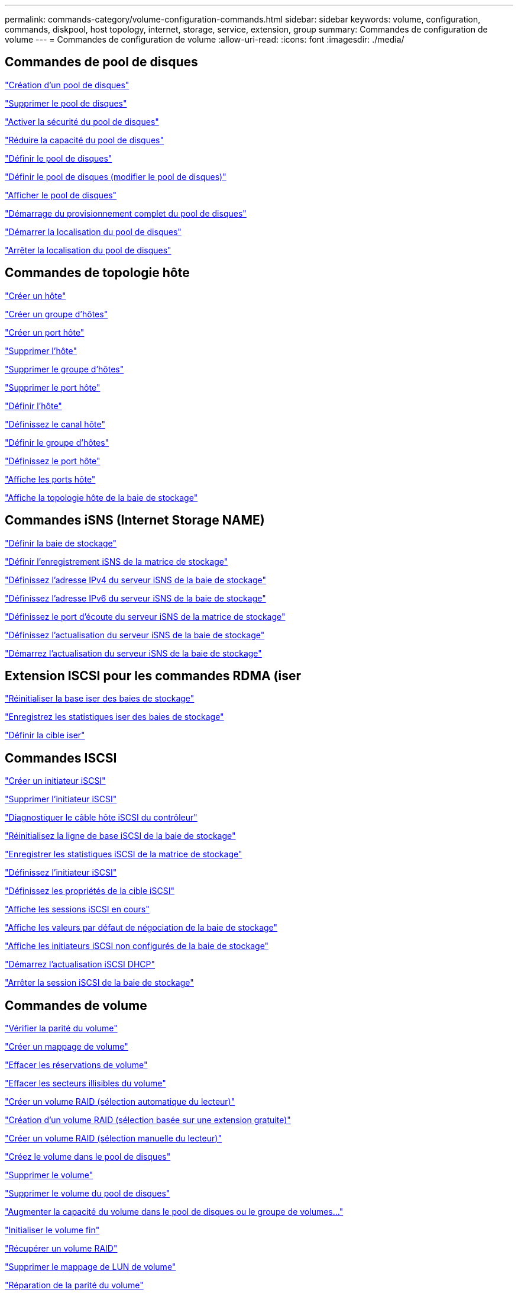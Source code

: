 ---
permalink: commands-category/volume-configuration-commands.html 
sidebar: sidebar 
keywords: volume, configuration, commands, diskpool, host topology, internet, storage, service, extension, group 
summary: Commandes de configuration de volume 
---
= Commandes de configuration de volume
:allow-uri-read: 
:icons: font
:imagesdir: ./media/




== Commandes de pool de disques

link:../commands-a-z/create-diskpool.html["Création d'un pool de disques"]

link:../commands-a-z/delete-diskpool.html["Supprimer le pool de disques"]

link:../commands-a-z/enable-diskpool-security.html["Activer la sécurité du pool de disques"]

link:../commands-a-z/reduce-disk-pool-capacity.html["Réduire la capacité du pool de disques"]

link:../commands-a-z/set-disk-pool.html["Définir le pool de disques"]

link:../commands-a-z/set-disk-pool-modify-disk-pool.html["Définir le pool de disques (modifier le pool de disques)"]

link:../commands-a-z/show-diskpool.html["Afficher le pool de disques"]

link:../commands-a-z/start-diskpool-fullprovisioning.html["Démarrage du provisionnement complet du pool de disques"]

link:../commands-a-z/start-diskpool-locate.html["Démarrer la localisation du pool de disques"]

link:../commands-a-z/stop-diskpool-locate.html["Arrêter la localisation du pool de disques"]



== Commandes de topologie hôte

link:../commands-a-z/create-host.html["Créer un hôte"]

link:../commands-a-z/create-hostgroup.html["Créer un groupe d'hôtes"]

link:../commands-a-z/create-hostport.html["Créer un port hôte"]

link:../commands-a-z/delete-host.html["Supprimer l'hôte"]

link:../commands-a-z/delete-hostgroup.html["Supprimer le groupe d'hôtes"]

link:../commands-a-z/delete-hostport.html["Supprimer le port hôte"]

link:../commands-a-z/set-host.html["Définir l'hôte"]

link:../commands-a-z/set-hostchannel.html["Définissez le canal hôte"]

link:../commands-a-z/set-hostgroup.html["Définir le groupe d'hôtes"]

link:../commands-a-z/set-hostport.html["Définissez le port hôte"]

link:../commands-a-z/show-allhostports.html["Affiche les ports hôte"]

link:../commands-a-z/show-storagearray-hosttopology.html["Affiche la topologie hôte de la baie de stockage"]



== Commandes iSNS (Internet Storage NAME)

link:../commands-a-z/set-storagearray.html["Définir la baie de stockage"]

link:../commands-a-z/set-storagearray-isnsregistration.html["Définir l'enregistrement iSNS de la matrice de stockage"]

link:../commands-a-z/set-storagearray-isnsipv4configurationmethod.html["Définissez l'adresse IPv4 du serveur iSNS de la baie de stockage"]

link:../commands-a-z/set-storagearray-isnsipv6address.html["Définissez l'adresse IPv6 du serveur iSNS de la baie de stockage"]

link:../commands-a-z/set-storagearray-isnslisteningport.html["Définissez le port d'écoute du serveur iSNS de la matrice de stockage"]

link:../commands-a-z/set-storagearray-isnsserverrefresh.html["Définissez l'actualisation du serveur iSNS de la baie de stockage"]

link:../commands-a-z/start-storagearray-isnsserverrefresh.html["Démarrez l'actualisation du serveur iSNS de la baie de stockage"]



== Extension ISCSI pour les commandes RDMA (iser

link:../commands-a-z/reset-storagearray-iserstatsbaseline.html["Réinitialiser la base iser des baies de stockage"]

link:../commands-a-z/save-storagearray-iserstatistics.html["Enregistrez les statistiques iser des baies de stockage"]

link:../commands-a-z/set-isertarget.html["Définir la cible iser"]



== Commandes ISCSI

link:../commands-a-z/create-iscsiinitiator.html["Créer un initiateur iSCSI"]

link:../commands-a-z/delete-iscsiinitiator.html["Supprimer l'initiateur iSCSI"]

link:../commands-a-z/diagnose-controller-iscsihostport.html["Diagnostiquer le câble hôte iSCSI du contrôleur"]

link:../commands-a-z/reset-storagearray-iscsistatsbaseline.html["Réinitialisez la ligne de base iSCSI de la baie de stockage"]

link:../commands-a-z/diagnose-controller-iscsihostport.html["Enregistrer les statistiques iSCSI de la matrice de stockage"]

link:../commands-a-z/set-iscsiinitiator.html["Définissez l'initiateur iSCSI"]

link:../commands-a-z/set-iscsitarget.html["Définissez les propriétés de la cible iSCSI"]

link:../commands-a-z/show-iscsisessions.html["Affiche les sessions iSCSI en cours"]

link:../commands-a-z/show-storagearray-iscsinegotiationdefaults.html["Affiche les valeurs par défaut de négociation de la baie de stockage"]

link:../commands-a-z/show-storagearray-unconfigurediscsiinitiators.html["Affiche les initiateurs iSCSI non configurés de la baie de stockage"]

link:../commands-a-z/start-controller-iscsihostport-dhcprefresh.html["Démarrez l'actualisation iSCSI DHCP"]

link:../commands-a-z/stop-storagearray-iscsisession.html["Arrêter la session iSCSI de la baie de stockage"]



== Commandes de volume

link:../commands-a-z/check-volume-parity.html["Vérifier la parité du volume"]

link:../commands-a-z/create-mapping-volume.html["Créer un mappage de volume"]

link:../commands-a-z/clear-volume-reservations.html["Effacer les réservations de volume"]

link:../commands-a-z/clear-volume-unreadablesectors.html["Effacer les secteurs illisibles du volume"]

link:../commands-a-z/create-raid-volume-automatic-drive-select.html["Créer un volume RAID (sélection automatique du lecteur)"]

link:../commands-a-z/create-raid-volume-free-extent-based-select.html["Création d'un volume RAID (sélection basée sur une extension gratuite)"]

link:../commands-a-z/create-raid-volume-manual-drive-select.html["Créer un volume RAID (sélection manuelle du lecteur)"]

link:../commands-a-z/create-volume-diskpool.html["Créez le volume dans le pool de disques"]

link:../commands-a-z/delete-volume.html["Supprimer le volume"]

link:../commands-a-z/delete-volume-from-disk-pool.html["Supprimer le volume du pool de disques"]

link:../commands-a-z/start-increasevolumecapacity-volume.html["Augmenter la capacité du volume dans le pool de disques ou le groupe de volumes..."]

link:../commands-a-z/start-volume-initialize.html["Initialiser le volume fin"]

link:../commands-a-z/recover-volume.html["Récupérer un volume RAID"]

link:../commands-a-z/remove-lunmapping.html["Supprimer le mappage de LUN de volume"]

link:../commands-a-z/repair-volume-parity.html["Réparation de la parité du volume"]

link:../commands-a-z/repair-data-parity.html["Réparer la parité des données"]

link:../commands-a-z/set-thin-volume-attributes.html["Définir les attributs du volume fin"]

link:../commands-a-z/set-volumes.html["Définir les attributs de volume d'un volume dans un pool de disques..."]

link:../commands-a-z/set-volume-group-attributes-for-volume-in-a-volume-group.html["Définir les attributs des volumes pour un volume dans un groupe de volumes..."]

link:../commands-a-z/set-volume-logicalunitnumber.html["Définir le mappage de volumes"]

link:../commands-a-z/show-volume.html["Afficher le volume fin"]

link:../commands-a-z/show-volume-summary.html["Afficher le volume"]

link:../commands-a-z/show-volume-actionprogress.html["Affiche la progression de l'action du volume"]

link:../commands-a-z/show-volume-performancestats.html["Affiche les statistiques de performances des volumes"]

link:../commands-a-z/show-volume-reservations.html["Afficher les réservations de volume"]

link:../commands-a-z/start-volume-initialization.html["Démarrer l'initialisation du volume"]



== Commandes de groupe de volumes

link:../commands-a-z/create-volumegroup.html["Créer un groupe de volumes"]

link:../commands-a-z/delete-volumegroup.html["Supprimer le groupe de volumes"]

link:../commands-a-z/enable-volumegroup-security.html["Activez la sécurité du groupe de volumes"]

link:../commands-a-z/revive-volumegroup.html["Ressusciter le groupe de volumes"]

link:../commands-a-z/set-volumegroup.html["Définissez le groupe de volumes"]

link:../commands-a-z/set-volumegroup-forcedstate.html["Définir l'état forcé du groupe de volumes"]

link:../commands-a-z/show-volumegroup.html["Afficher le groupe de volumes"]

link:../commands-a-z/show-volumegroup-exportdependencies.html["Afficher les dépendances d'exportation de groupe de volumes"]

link:../commands-a-z/show-volumegroup-importdependencies.html["Afficher les dépendances d'importation des groupes de volumes"]

link:../commands-a-z/start-volumegroup-defragment.html["Démarrer le défragmentation du groupe de volumes"]

link:../commands-a-z/start-volumegroup-export.html["Démarrer l'exportation du groupe de volumes"]

link:../commands-a-z/start-volumegroup-fullprovisioning.html["Démarrer le provisionnement complet du groupe de volumes"]

link:../get-started/learn-about-volume-group-migration.html["En savoir plus sur la migration de groupes de volumes (CLI uniquement)"]

link:../commands-a-z/start-volumegroup-import.html["Démarrer l'importation du groupe de volumes"]

link:../commands-a-z/start-volumegroup-locate.html["Démarrer la recherche du groupe de volumes"]

link:../commands-a-z/stop-volumegroup-locate.html["Arrêter la localisation du groupe de volumes"]
